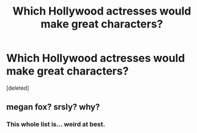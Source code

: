#+TITLE: Which Hollywood actresses would make great characters?

* Which Hollywood actresses would make great characters?
:PROPERTIES:
:Score: 0
:DateUnix: 1525320126.0
:DateShort: 2018-May-03
:FlairText: Discussion
:END:
[deleted]


** megan fox? srsly? why?
:PROPERTIES:
:Author: DEFEATED_GUY
:Score: 3
:DateUnix: 1525322445.0
:DateShort: 2018-May-03
:END:

*** This whole list is... weird at best.
:PROPERTIES:
:Author: ravenclaw-sass
:Score: 3
:DateUnix: 1525323309.0
:DateShort: 2018-May-03
:END:
